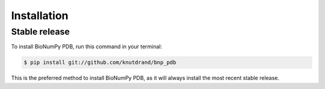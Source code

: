 .. highlight:: shell

============
Installation
============


Stable release
--------------

To install BioNumPy PDB, run this command in your terminal:

.. code-block:: console

    $ pip install git://github.com/knutdrand/bnp_pdb

This is the preferred method to install BioNumPy PDB, as it will always install the most recent stable release.


.. _Github repo: https://github.com/knutdrand/bnp_pdb
.. _tarball: https://github.com/knutdrand/bnp_pdb/tarball/master
